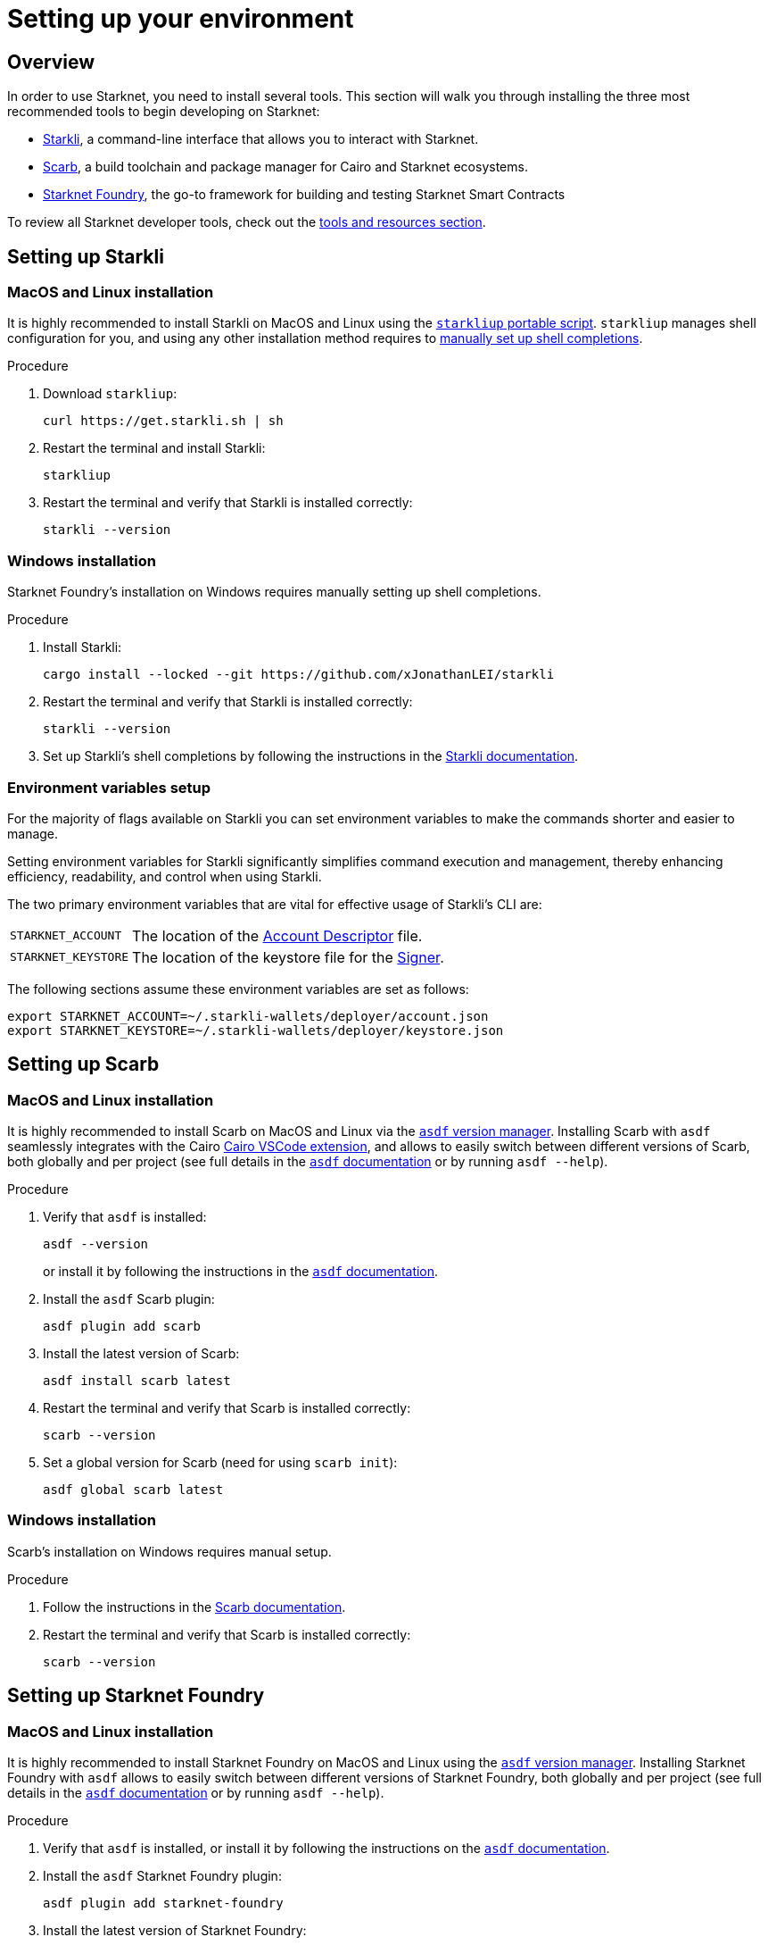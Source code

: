 [id="setup"]
= Setting up your environment

== Overview

In order to use Starknet, you need to install several tools. This section will walk you through installing the three most recommended tools to begin developing on Starknet:

* xref:tools:devtools/clis.adoc#starkli[Starkli], a command-line interface that allows you to interact with Starknet.

* xref:tools:devtools/smart-contract-tools.adoc#scarb[Scarb], a build toolchain and package manager for Cairo and Starknet ecosystems.

* xref:tools:devtools/smart-contract-tools.adoc#starknet_foundry[Starknet Foundry], the go-to framework for building and testing Starknet Smart Contracts

To review all Starknet developer tools, check out the xref:tools:devtools/overview.adoc[tools and resources section].

[#installing_starkli]
== Setting up Starkli

=== MacOS and Linux installation

It is highly recommended to install Starkli on MacOS and Linux using the link:https://get.starkli.sh[`starkliup` portable script]. `starkliup` manages shell configuration for you, and using any other installation method requires to link:https://book.starkli.rs/shell-completions[manually set up shell completions].

.Procedure

. Download `starkliup`:
+
[source,shell]
----
curl https://get.starkli.sh | sh
----

. Restart the terminal and install Starkli:
+
[source,shell]
----
starkliup
----

. Restart the terminal and verify that Starkli is installed correctly:
+
[source,shell]
----
starkli --version
----

=== Windows installation

Starknet Foundry's installation on Windows requires manually setting up shell completions.

.Procedure

. Install Starkli:
+
[source,shell]
----
cargo install --locked --git https://github.com/xJonathanLEI/starkli
----

. Restart the terminal and verify that Starkli is installed correctly:
+
[source,shell]
----
starkli --version
----
+

. Set up Starkli's shell completions by following the instructions in the link:https://book.starkli.rs/shell-completions[Starkli documentation].

[#setting_environment_variables_for_starkli]
=== Environment variables setup

For the majority of flags available on Starkli you can set environment variables to make the commands shorter and easier to manage.

Setting environment variables for Starkli significantly simplifies command execution and management, thereby enhancing efficiency, readability, and control when using Starkli.

The two primary environment variables that are vital for effective usage of Starkli's CLI are:

[horizontal,labelwidth="25"]
`STARKNET_ACCOUNT`:: The location of the xref:set-up-an-account.adoc#creating_an_account_descriptor[Account Descriptor] file.
`STARKNET_KEYSTORE`:: The location of the keystore file for the xref:set-up-an-account.adoc#creating_a_signer[Signer].

The following sections assume these environment variables are set as follows:

[source,bash]
----
export STARKNET_ACCOUNT=~/.starkli-wallets/deployer/account.json
export STARKNET_KEYSTORE=~/.starkli-wallets/deployer/keystore.json
----

[#installing_scarb]
== Setting up Scarb

=== MacOS and Linux installation

It is highly recommended to install Scarb on MacOS and Linux via the link:https://asdf-vm.com/[`asdf` version manager]. Installing Scarb with `asdf` seamlessly integrates with the Cairo xref:tools:devtools/vscode.adoc[Cairo VSCode extension], and allows to easily switch between different versions of Scarb, both globally and per project (see full details in the link:https://asdf-vm.com/manage/commands.html[`asdf` documentation] or by running `asdf --help`).

.Procedure

. Verify that `asdf` is installed:
+
[source, bash]
----
asdf --version
----
+
or install it by following the instructions in the link:https://asdf-vm.com/guide/getting-started.html[`asdf` documentation].

. Install the `asdf` Scarb plugin:
+
[source, bash]
----
asdf plugin add scarb
----

. Install the latest version of Scarb:
+
[source, bash]
----
asdf install scarb latest
----

. Restart the terminal and verify that Scarb is installed correctly:
+
[source, bash]
----
scarb --version
----

. Set a global version for Scarb (need for using `scarb init`):
+
[source, bash]
----
asdf global scarb latest
----

=== Windows installation

Scarb's installation on Windows requires manual setup.

.Procedure

. Follow the instructions in the link:https://docs.swmansion.com/scarb/download.html#windows[Scarb documentation].

. Restart the terminal and verify that Scarb is installed correctly:
+
[source, bash]
----
scarb --version
----

[#starknet_foundry_setup]
== Setting up Starknet Foundry

=== MacOS and Linux installation

It is highly recommended to install Starknet Foundry on MacOS and Linux using the link:https://asdf-vm.com/[`asdf` version manager]. Installing Starknet Foundry with `asdf` allows to easily switch between different versions of Starknet Foundry, both globally and per project (see full details in the link:https://asdf-vm.com/manage/commands.html[`asdf` documentation] or by running `asdf --help`).

.Procedure

. Verify that `asdf` is installed, or install it by following the instructions on the link:https://asdf-vm.com/guide/getting-started.html[`asdf` documentation].

. Install the `asdf` Starknet Foundry plugin:
+
[source, bash]
----
asdf plugin add starknet-foundry
----

. Install the latest version of Starknet Foundry:
+
[source, bash]
----
asdf install starknet-foundry latest
----

. Set a global version for Starknet Foundry using `asdf` (need for using `scarb init`):
+
[source, bash]
----
asdf global starknet-foundry latest
----

. Restart the terminal and verify that Starknet Foundry is installed correctly:
+
[source, bash]
----
snforge --version
sncast --version
----

=== Windows installation

Starknet Foundry's installation on Windows requires manual setup.

.Procedure

. Follow the instructions in the link:https://foundry-rs.github.io/starknet-foundry/getting-started/installation.html#installation-on-windows[Starknet Foundry documentation].
. Restart the terminal and verify that Starknet Foundry is installed correctly:
+
[source, bash]
----
snforge --version
sncast --version
----
